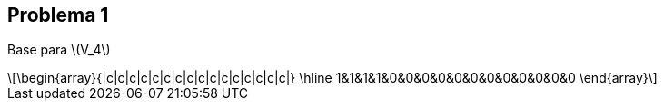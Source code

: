 
:stem: latexmath

== Problema 1
Base para stem:[V_4]

[stem] 
++++ 
\begin{array}{|c|c|c|c|c|c|c|c|c|c|c|c|c|c|c|c|}
        \hline
        1&1&1&1&0&0&0&0&0&0&0&0&0&0&0&0 
\end{array}
++++